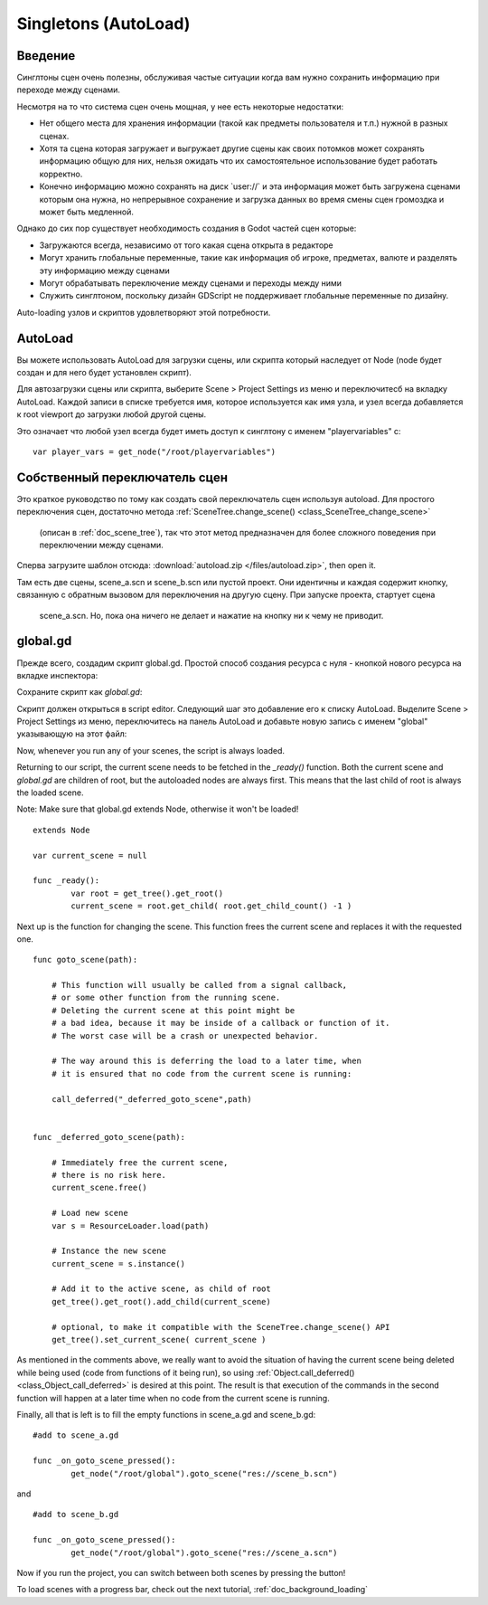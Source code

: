 .. _doc_singletons_autoload:

Singletons (AutoLoad)
=====================

Введение
------------

Синглтоны сцен очень полезны, обслуживая частые ситуации когда вам нужно
сохранить информацию при переходе между сценами.

Несмотря на то что система сцен очень мощная, у нее есть некоторые недостатки:

-  Нет общего места для хранения информации (такой как предметы пользователя и т.п.)
   нужной в разных сценах.
-  Хотя та сцена которая загружает и выгружает другие сцены как своих потомков может
   сохранять информацию общую для них, нельзя ожидать что их самостоятельное 
   использование будет работать корректно.
-  Конечно информацию можно сохранять на диск \`user://\` и эта информация может быть
   загружена сценами которым она нужна, но непрерывное сохранение 
   и загрузка данных во время смены сцен громоздка и может быть медленной.

Однако до сих пор существует необходимость создания в Godot частей сцен которые:

-  Загружаются всегда, независимо от того какая сцена открыта в редакторе
-  Могут хранить глобальные переменные, такие как информация об игроке, предметах, валюте
   и разделять эту информацию между сценами
-  Могут обрабатывать переключение между сценами и переходы между ними
-  Служить синглтоном, поскольку дизайн GDScript не поддерживает
   глобальные переменные по дизайну.

Auto-loading узлов и скриптов удовлетворяют этой потребности.

AutoLoad
--------

Вы можете использовать AutoLoad для загрузки сцены, или скрипта который наследует от Node
(node будет создан и для него будет установлен скрипт). 

Для автозагрузки сцены или скрипта, выберите Scene > Project Settings из меню и переключитесб на
вкладку AutoLoad. Каждой записи в списке требуется имя, которое используется как имя узла, 
и узел всегда добавляется к root viewport до загрузки любой другой сцены.

.. image:: /img/singleton.png

Это означает что любой узел всегда будет иметь доступ к синглтону с именем "playervariables" с:

::

   var player_vars = get_node("/root/playervariables")

Собственный переключатель сцен
---------------------

Это краткое руководство по тому как создать свой переключатель сцен используя
autoload. Для простого переключения сцен, достаточно метода 
:ref:`SceneTree.change_scene() <class_SceneTree_change_scene>`
 (описан в :ref:`doc_scene_tree`), так что этот метод предназначен
 для более сложного поведения при переключении между сценами.

Сперва загрузите шаблон отсюда:
:download:`autoload.zip </files/autoload.zip>`, then open it.

Там есть две сцены, scene_a.scn и scene_b.scn или пустой проект.
Они идентичны и каждая содержит кнопку, связанную с обратным вызовом
для переключения на другую сцену. При запуске проекта, стартует сцена
 scene_a.scn. Но, пока она ничего не делает и нажатие на кнопку
 ни к чему не приводит.

global.gd
---------

Прежде всего, создадим скрипт global.gd. Простой способ создания
ресурса с нуля - кнопкой нового ресурса на вкладке инспектора:

.. image:: /img/newscript.png

Сохраните скрипт как `global.gd`:

.. image:: /img/saveasscript.png

Скрипт должен открыться в script editor. Следующий шаг это добавление его
к списку AutoLoad. Выделите Scene > Project Settings из меню,
переключитесь на панель AutoLoad и добавьте новую запись с именем "global" 
указывающую на этот файл:

.. image:: /img/addglobal.png

Now, whenever you run any of your scenes, the script is always loaded.

Returning to our script, the current scene needs to be fetched in the 
`_ready()` function. Both the current scene and `global.gd` are children of
root, but the autoloaded nodes are always first. This means that the
last child of root is always the loaded scene.

Note: Make sure that global.gd extends Node, otherwise it won't be
loaded!

::

    extends Node

    var current_scene = null

    func _ready():
            var root = get_tree().get_root()
            current_scene = root.get_child( root.get_child_count() -1 )

Next up is the function for changing the scene. This function frees the
current scene and replaces it with the requested one.

::

    func goto_scene(path):

        # This function will usually be called from a signal callback,
        # or some other function from the running scene.
        # Deleting the current scene at this point might be
        # a bad idea, because it may be inside of a callback or function of it.
        # The worst case will be a crash or unexpected behavior.

        # The way around this is deferring the load to a later time, when
        # it is ensured that no code from the current scene is running:

        call_deferred("_deferred_goto_scene",path)


    func _deferred_goto_scene(path):

        # Immediately free the current scene,
        # there is no risk here.    
        current_scene.free()

        # Load new scene
        var s = ResourceLoader.load(path)

        # Instance the new scene
        current_scene = s.instance()

        # Add it to the active scene, as child of root
        get_tree().get_root().add_child(current_scene)

        # optional, to make it compatible with the SceneTree.change_scene() API
        get_tree().set_current_scene( current_scene )

As mentioned in the comments above, we really want to avoid the
situation of having the current scene being deleted while being used
(code from functions of it being run), so using
:ref:`Object.call_deferred() <class_Object_call_deferred>`
is desired at this point. The result is that execution of the commands
in the second function will happen at a later time when no code from
the current scene is running.

Finally, all that is left is to fill the empty functions in scene_a.gd
and scene_b.gd:

::

    #add to scene_a.gd

    func _on_goto_scene_pressed():
            get_node("/root/global").goto_scene("res://scene_b.scn")

and

::

    #add to scene_b.gd

    func _on_goto_scene_pressed():
            get_node("/root/global").goto_scene("res://scene_a.scn")

Now if you run the project, you can switch between both scenes by pressing
the button!

To load scenes with a progress bar, check out the next tutorial,
:ref:`doc_background_loading`

